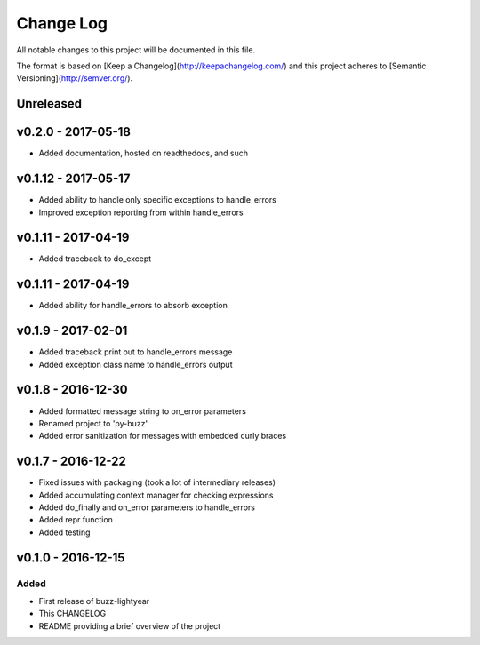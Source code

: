************
 Change Log
************

All notable changes to this project will be documented in this file.

The format is based on [Keep a Changelog](http://keepachangelog.com/)
and this project adheres to [Semantic Versioning](http://semver.org/).

Unreleased
----------

v0.2.0 - 2017-05-18
-------------------
- Added documentation, hosted on readthedocs, and such

v0.1.12 - 2017-05-17
--------------------
- Added ability to handle only specific exceptions to handle_errors
- Improved exception reporting from within handle_errors

v0.1.11 - 2017-04-19
--------------------
- Added traceback to do_except

v0.1.11 - 2017-04-19
--------------------
- Added ability for handle_errors to absorb exception

v0.1.9 - 2017-02-01
-------------------
- Added traceback print out to handle_errors message
- Added exception class name to handle_errors output

v0.1.8 - 2016-12-30
-------------------
- Added formatted message string to on_error parameters
- Renamed project to 'py-buzz'
- Added error sanitization for messages with embedded curly braces

v0.1.7 - 2016-12-22
-------------------
- Fixed issues with packaging (took a lot of intermediary releases)
- Added accumulating context manager for checking expressions
- Added do_finally and on_error parameters to handle_errors
- Added repr function
- Added testing

v0.1.0 - 2016-12-15
-------------------

Added
.....
- First release of buzz-lightyear
- This CHANGELOG
- README providing a brief overview of the project

